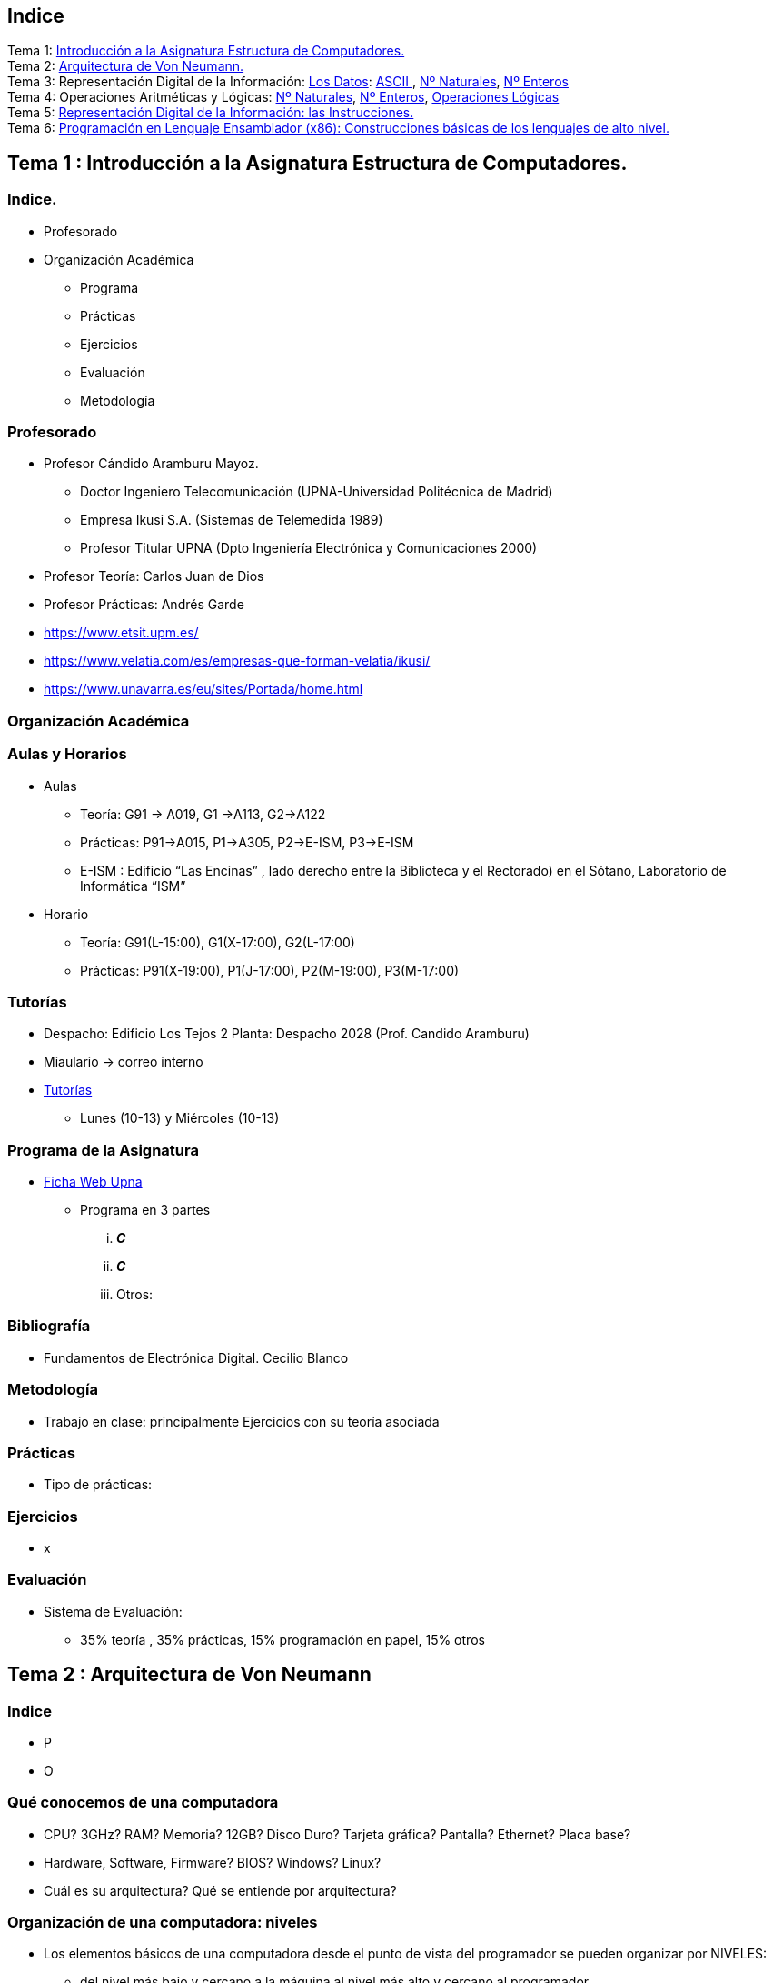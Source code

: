 =  Estructura de Computadores
// classic AsciiDoctor attributes
//:stem: latexmath
//  asciidoctor-revealjs -r asciidoctor-kroki   eecc_slides.adoc
:stem:
:background-color="#ff0000":
:icons: font
:imagesdir: images
:customcss: styles/myCustomCSS.css
// Despite the warning of the documentation, https://github.com/asciidoctor/asciidoctor-reveal.js, highlight.js syntax highlighting WORKS, BUT, you need to explicitly set the highlighter using the below attribute
// see http://discuss.asciidoctor.org/Highlighting-source-code-for-reveal-js-backend-td2750.html
:source-highlighter: highlight.js
:highlightjs-languages: vhdl, x86asm
:source-language: vhdl, x86asm
//:source-highlighter: rouge
//:source-highlighter: pygments
// revealjs attributes
// NO DEJAR LINEAS EN BLANCO ANTES DEL WHITE
:revealjs_theme: white
:revealjs_slideNumber: true
// Al actualizar el slide no cambia de transpa y no se va al inicio
:revealjs_hash: true   
:revealjs_history: true
:revealjs_center: true
:revealjs_width: "100%"
:revealjs_height: "100%"
:revealjs_margin: 0
//:revealjs_minScale: 1,
//:revealjs_maxScale: 1
// plugins copiados de tutoriales/asciidoctor-revealjs/../primer.js
:revealjs_plugins_configuration: revealjs-plugins-conf.js
:revealjs_plugins: revealjs-plugins.js
//:scrollable: no pirula
//:revealjs_history: true para go to file no pirula
//:doctype: book
//:lang: es
//:encode: ISO-8859-1
//:ascii-ids:
:show-link-uri:
:asciidoctor-fetch-kroki: 
:experimental:
:notitle:



:ruta-transpas: /home/candido/Dropbox/apuntes/apuntes_Estr_Computadores/upna/apuntes_repositorio/transpas_eecc

:ruta-apuntes: home/candido/Dropbox/apuntes

////
[data-visibility="hidden"]
== Transparencias en Formato PDF


* link:./PDF/eecc/eecc_slides.pdf[Transparencias PDF]
* Si hay algún error de forma en el documento PDF que dificulte su interpretación, por favor, enviar un mensaje para su correción. Gracias.
////

== Indice

[%hardbreaks]
Tema 1: <<Tema1_Intro, Introducción a la Asignatura Estructura de Computadores.>>
Tema 2: <<Tema2_VonNeum, Arquitectura de Von Neumann.>>
Tema 3: Representación Digital de la Información: <<Tema3_RepDatos, Los Datos>>: <<ascii,ASCII >>, <<num_nat, Nº Naturales>>, <<num_ent, Nº Enteros>>
Tema 4: Operaciones Aritméticas y Lógicas: <<op_nat, Nº Naturales>>, <<op_ent, Nº Enteros>>, <<op_log, Operaciones Lógicas>>   
Tema 5: <<Tema5_RepInstrucciones, Representación Digital de la Información: las Instrucciones.>>
Tema 6: <<Tema6_ProgAsm, Programación en Lenguaje Ensamblador (x86): Construcciones básicas de los lenguajes de alto nivel.>>

[#Tema1_Intro]
== Tema 1 : Introducción a la Asignatura Estructura de Computadores.


=== Indice.

* Profesorado
* Organización Académica
** Programa
** Prácticas
** Ejercicios
** Evaluación
** Metodología


// [%notitle]
=== Profesorado

* Profesor Cándido Aramburu Mayoz.
** Doctor Ingeniero Telecomunicación (UPNA-Universidad Politécnica de Madrid) 
** Empresa Ikusi S.A. (Sistemas de Telemedida 1989)
** Profesor Titular UPNA (Dpto Ingeniería Electrónica y Comunicaciones 2000)
* Profesor Teoría: Carlos Juan de Dios
* Profesor Prácticas: Andrés Garde 



[.notes]
--
* https://www.etsit.upm.es/
* https://www.velatia.com/es/empresas-que-forman-velatia/ikusi/
* https://www.unavarra.es/eu/sites/Portada/home.html
--

=== Organización Académica

=== Aulas y Horarios

* Aulas
** Teoría: G91 -> A019, G1 ->A113, G2->A122
** Prácticas: P91->A015, P1->A305, P2->E-ISM, P3->E-ISM
** E-ISM : Edificio “Las Encinas” , lado derecho entre la Biblioteca y el Rectorado) en el Sótano, Laboratorio de Informática “ISM”


* Horario
** Teoría: G91(L-15:00), G1(X-17:00), G2(L-17:00)
** Prácticas: P91(X-19:00), P1(J-17:00), P2(M-19:00), P3(M-17:00)


=== Tutorías

* Despacho: Edificio Los Tejos 2 Planta: Despacho 2028 (Prof. Candido Aramburu)
* Miaulario -> correo interno
* https://www.unavarra.es/pdi?uid=364&dato=tutorias[Tutorías]
** Lunes (10-13) y  Miércoles (10-13) 


=== Programa de la Asignatura

* https://www.unavarra.es/ficha-asignaturaDOA?languageId=100000&codPlan=240&codAsig=240306&anio=2023[Ficha Web Upna]
** Programa en 3 partes 
... *_C_*
... *_C_*
... Otros: 

=== Bibliografía
* Fundamentos de Electrónica Digital. Cecilio Blanco




=== Metodología

* Trabajo en clase: principalmente Ejercicios con su teoría asociada


=== Prácticas
* Tipo de prácticas:


=== Ejercicios

* x



=== Evaluación

* Sistema de Evaluación:
** 35% teoría , 35% prácticas, 15% programación en papel, 15% otros



[#Tema2_VonNeum]
[.columns]
== Tema 2 : Arquitectura de Von Neumann

=== Indice

[.column]
* P


[.column]
* O

=== Qué conocemos de una computadora

* CPU? 3GHz? RAM? Memoria? 12GB? Disco Duro? Tarjeta gráfica? Pantalla? Ethernet? Placa base?
* Hardware, Software, Firmware? BIOS? Windows? Linux?
* Cuál es su arquitectura? Qué se entiende por arquitectura?

=== Organización de una computadora: niveles

* Los elementos básicos de una computadora desde el punto de vista del programador se pueden organizar por NIVELES: 
** del nivel más bajo y cercano a la máquina al nivel más alto y cercano al programador.

image::eecc_tema2_niveles.svg[]


=== Organización de una computadora: llamadas

* Cada nivel llama a un nivel inferior

image::eecc_tema2_niveles_call.svg[]

=== Organización de un automóvil: concepto de Abstracción

* Un símil sería la relación entre un conductor y el coche. El coche físico (motor,ventilador,ejes,inyector,válvulas,caja de cambios,etc...) se *ABSTRAE* y para el conductor un coche son unos pedales, una palanca de cambios y un volante. La Arquitectura del coche también se podría describir por niveles, del nivel más bajo al nivel más alto, al más abstracto.

* El conductor conduce (programa) una máquina ABSTRACTA: acelera,frena,cambia y gira. No tiene por qué saber que la máquina real, la física, lleva aceite, ni siquiera tiene que saber que son necesarias unas ruedas.

* Gracias a la abstracción las máquinas se acercan en su uso a los humanos.

* Es necesario saber el QUE hace una máquina y no el COMO lo hace.

[.columns, state=txikiago]
=== Organización de una computadora: ISA



[.column]
--
* El Hardware de la computadora tiene como función interpretar y ejecutar un conjunto de instrucciones con el objeto de procesar datos para obtener algún tipo de resultado.
** lenguaje de la máquina : lenguaje binario
** las instrucciones y los datos de la máquina están en lenguaje binario: 0,1
** instrucciones máquina: P.ej sumar dos datos (números enteros) -> 
*** instrucción suma de 2 más 5 en código máquina: 0101010001000010101010101
*** misma instrucción máquina pero en lenguaje ensamblador (texto): add 2,5 
*** La CPU mediante sus circuitos electrónicos digitales realiza la suma binaria de los dos datos binarios

--

[.column]
--
* *I.S.A* : Instruction Set Architecture
** Arquitectura del Conjunto de Instrucciones máquina de una computadora 
** Conjunto: sumar, restar, mover un dato, saltar a una instrucción de memoria 
** Arquitectura: 
*** instrucciones: qué operaciones? ¿cuál es el tamaño de una instrucción?¿cuantos operandos tiene?¿cuál es su código binario? ¿cómo se hace referencia a un operando?
*** datos: tipo de datos: enteros?reales? su tamaño? su codificación?
--

=== Organización de una computadora: ISA

* El Hardware de la computadora tiene como nivel superior las instrucciones máquina que es capaz de ejecutar y los datos máquina que es capaz de ejecutar

image::eecc_tema2_isa.svg[align:left]

image::eecc_tema2_niveles_isa.svg[]

[.columns,state=txikiago]
=== Organización de una computadora: ISA


* Un programador de bajo nivel , pej los creadores de sistemas operativos, de compiladores, etc..., necesitan conocer la ISA de la máquina. 
* La programación de un sistema operativo como Windows  y Linux, en los lenguajes C y el lenguaje ensamblador, requiere conocer la arquitectura ISA.
* Los manuales ISA de un microprocesador tienen toda la información que necesita el programador, por lo tanto el programador de bajo nivel no necesita conocer todo el hardware interno de la CPU, de la memoria y de los controladores de entrada salida, sino únicamente la información disponible en el manual ISA.
* Para el programador la máquina es la ISA, el programador ve una máquina ABSTRACTA, ve la FUNCION de la máquina, QUÉ hace la máquina...y no COMO lo hace.
* En el laboratorio programaremos en lenguaje del nivel más bajo, es decir, en el lenguaje de la máquina pero no en binario sino en modo texto mediante el lenguaje ensamblador. Las operaciones de las instrucciones de la máquina en lenguaje ensamblador se expresan mediante mnemónicos como ADD, SUB, LOAD, MOV ... que son reducciones de palabras inglesas.  
* Buscar en google los manuales isa de intel x86 de 64 bits que son ejecutados por los microprocesadores de intel: core i3, core i5, core i7, etc...

=== Una máquina abstracta y muchas reales: compatibilidad

* De la misma forma que cuan do aprendemos a conducir (pedales+cambio+volante) nos sirve para cualquier coche, la *arquitectura del conjunto de instrucciones* es la misma para múltiples procesadores.
* La ISA amd64 ó x86-64 es la misma para todos los procesadores de Intel (core,xeon,etc...) o de AMD (Ryzen, etc). De esta forma un programa binario que se ejecute en un core-i7 también lo puede hacer en un Ryzen 9.


=== Programa en lenguaje texto: suma de los 5 primeros números enteros 

* Algoritmo latexmath:[$\sum_{i=1}^{5}i$]
* Lenguaje de texto Python 

+
[source,phyton]
----
sum(range(5,0,-1))
----




[.columns, state=txikiago]
=== Programa en lenguaje texto: suma de los 5 primeros números enteros 

[.column]
Lenguaje C

[source,C]
----
/*
 Programa: sum1toN.c
 Descripción: 
   1+2+3+4+...+N
*/
#include <stdlib.h>
int main ()
{
  short N=5,y;
  while(N>=0)
    y+=N--;
  exit(y);
}
----

[.column]
Lenguaje Java +

[source,java]
----
/* Programa Fuente: sum1toN.java
 compilación: javac sum1toN.java -> sum1toN.class 
 ejecución   -> java -cp . sum1toN 
*/ 
public class sum1toN {
// método main encapsulado en la clase class
  public static void main(String[] args) { 
    System.out.println("Suma de Números enteros"); 
      int x=5, suma=0;
    while (x >= 0 ) {
      System.out.print( x );
      System.out.print(",");
      suma=suma+x;
      x--;
      }
    System.out.print("\n");
    System.out.print("suma="+suma);
    System.out.print("\n");
  }
}
---- 

[state=txikiago]
=== Módulo binario: en código binario

[source,shell]
----
gcc -o sum1toN sum1toN.c    
    -> genera el módulo ejecutable sum1toN para la arquitectura x86-64 +
ls -l sum1toN -> 16696 bytes 
file sum1toN 
   sum1toN: ELF 64-bit LSB shared object, x86-64, version 1 (SYSV), 
   dynamically linked, interpreter /lib64/ld-linux-x86-64.so.2,
   BuildID[sha1]=8df3de7b9ba05ceb7861b39d703c8ef11161284a, for GNU/Linux 3.2.0,
   not   stripped
----

----
gcc -m32 sum1toM sum1toN.c  
  -> genera el módulo ejecutable sum1toN para la arquitectura x86-32
hexdump sum1toN
  0000000 457f 464c 0102 0001 0000 0000 0000 0000
  0000010 0003 003e 0001 0000 1060 0000 0000 0000
  0000020 0040 0000 0000 0000 3978 0000 0000 0000
  0000030 0000 0000 0040 0038
----
programa ejecutable en código *hexadecimal*, más compacto que el binario +
1ª columna: direcciones, apuntan o hacen referencia a un byte +
2ª columna: +
---  4 dígitos hexadecimales del contenido. Si cada dígito hexadecimal equivale a 4 bits, dos dígitos hex. equivalen a 1 byte. +
---  457f: 2 bytes de código ejecutable +
---  No podemos interpretar el código binario, pero el procesador x86-64 sí.

[.columns, state=txikiago]
=== Interpretación del código binario (del programa sum1toN)

[.column]
* Desensamblador: convierte el código binario en código texto ENSAMBLADOR
* +objdump -d sum1toN+
+

----
Disassembly of section .text:

0000000000001060 <_start>:
    1060:	f3 0f 1e fa          	endbr64 
    1064:	31 ed                	xor    %ebp,%ebp
    1066:	49 89 d1             	mov    %rdx,%r9
    1069:	5e                   	pop    %rsi
    106a:	48 89 e2             	mov    %rsp,%rdx
    106d:	48 83 e4 f0          	and    $0xfffffffffffffff0,%rsp
    1071:	50                   	push   %rax
    1072:	54                   	push   %rsp
    1073:	4c 8d 05 86 01 00 00 	lea    0x186(%rip),%r8        
    107a:	48 8d 0d 0f 01 00 00 	lea    0x10f(%rip),%rcx        
    1081:	48 8d 3d c1 00 00 00 	lea    0xc1(%rip),%rdi         
    1088:	ff 15 52 2f 00 00    	callq  *0x2f52(%rip)        
    108e:	f4                   	hlt    
    108f:	90                   	nop

    .....       ....................    .........................

0000000000001149 <main>:
    1149:	f3 0f 1e fa          	endbr64 
    114d:	55                   	push   %rbp
    114e:	48 89 e5             	mov    %rsp,%rbp
    1151:	48 83 ec 10          	sub    $0x10,%rsp
    1155:	66 c7 45 fc 05 00    	movw   $0x5,-0x4(%rbp)
    115b:	eb 19                	jmp    1176 <main+0x2d>
    115d:	0f b7 45 fc          	movzwl -0x4(%rbp),%eax
    1161:	89 c2                	mov    %eax,%edx
    1163:	83 ea 01             	sub    $0x1,%edx
    1166:	66 89 55 fc          	mov    %dx,-0x4(%rbp)
    116a:	89 c2                	mov    %eax,%edx
    116c:	0f b7 45 fe          	movzwl -0x2(%rbp),%eax
    1170:	01 d0                	add    %edx,%eax
    1172:	66 89 45 fe          	mov    %ax,-0x2(%rbp)
    1176:	66 83 7d fc 00       	cmpw   $0x0,-0x4(%rbp)
    117b:	79 e0                	jns    115d <main+0x14>
    117d:	0f bf 45 fe          	movswl -0x2(%rbp),%eax
    1181:	89 c7                	mov    %eax,%edi
    1183:	e8 c8 fe ff ff       	callq  1050 <exit@plt>
    1188:	0f 1f 84 00 00 00 00 	nopl   0x0(%rax,%rax,1)
    118f:	00 


----

[.column]

1ª columna: dirección de referencia a la instrucción +
 +
2ª columna:  código máquina en hexadecimal +
 +
3ª columna:  código de operación de la instrucción en *lenguaje ensamblador* +
 +
4ª columna:  operandos de la instrucción en *lenguaje ensamblador*.

=== Lenguaje Ensamblador

* Es el lenguaje máquina traducido del binario a TEXTO para poder programar módulos fuente los programadores
* El formato de la instrucción ensamblador se compone principalmente de 2 campos:
** campo del código de operación mediante MNEMONICOS como push(insertar),mov(mover),add(sumar),jmp(saltar),jne(saltar si not equal), etv
** campo de los operandos de la operación: son referencias a memoria donde está el operando ó se pone el propio operando


[.columns]
=== Institute Advanced Machine (IAS)

[.column]
* https://es.wikipedia.org/wiki/M%C3%A1quina_de_von_Neumann[John von Neumann]
** Matemático húngaro 1903
** Proyecto Manhattan -> Bomba atómica
** Concepto de Arquitectura von Neumann de un Computador 

[.column]
* https://es.wikipedia.org/wiki/Arquitectura_de_Von_Neumann[Arquitectura de von Neumann]
** https://es.wikipedia.org/wiki/ENIAC[máquina ENIAC]: programa cableado
** https://es.wikipedia.org/wiki/EDVAC[máquina EDVAC]: programa almacenado -> *unidad de memoria
*** arquitectura von neumann: unidad de procesamiento + unidad de memoria + unidad de entrada salida
*** https://www.youtube.com/watch?v=jhlSEIbxO0E[youtube EDVAC]



[state=taula]
=== Repertorio de la máquina IAS: tabla

.Instruction Set I
[width="100%",cols="1,2,^1,6,2",options="header"]
|============================================================================
|Instruction name| Instruction name 	|Op Code 	|Description				| Register Transfer Language (RTL)
|S(x)->Ac+ 	|LOAD M(X)	|1 	|copy the number in Selectron location x into AC	| AC <- M[x]
|S(x)->Ac- 	|LOAD -M(X)	|2 	|same as #1 but copy the negative of the number		| AC <- ~M[x]+1
|S(x)->AcM 	|LOAD \|M(X)\| 	|3 	|same as #1 but copy the absolute value			| AC <- \|M[x]\|
|S(x)->Ac-M 	|LOAD -\|M(X)\| |4 	|same as #1 but subtract the absolute value		| AC <- AC-\|M[x]\|
|S(x)->Ah+ 	|ADD M(X)	|5 	|add the number in Selectron location x into AC		|
|S(x)->Ah- 	|SUB M(X)	|6 	|subtract the number in Selectron location x from AC	|
|S(X)->AhM 	|ADD \|M(X)\| 	|7 	|same as #5, but add the absolute value			|
|S(X)->Ah-M 	|SUB \|M(X)\| 	|8 	|same as #7, but subtract the absolute value		|
|============================================================================


[state=taula]
=== Repertorio de la máquina IAS: tabla

.Instruction Set II
[width="100%",cols="1,2,^1,6,2",options="header"]
|============================================================================
|Instruction name| Instruction name 	|Op Code 	|Description				| Register Transfer Language (RTL)
|S(x)->R 	|LOAD MQ,M(X)	|9 	|copy the number in Selectron location x into AR	|
|R->A 	        |LOAD MQ	|A 	|copy the number in AR to AC				|
|S(x)*R->A 	|MUL M(X)	|B 	|Multiply the number in Selectron location x by the number in AR. Place the left half of the result in AC and the right half in AR.|
|A/S(x)->R 	|DIV M(X) 	|C 	|Divide the number in AC by the number in Selectron location x. Place the quotient in AR and the remainder in AC.|
|Cu->S(x) 	|JUMP M(X,0:19)	|D 	|Continue execution at the left-hand instruction of the pair at Selectron location x	|
|Cu`->S(x) 	|JUMP M(X,20:39)|E 	|Continue execution at the right-hand instruction of the pair at Selectron location x	|
|Cc->S(x) 	|JUMP+ M(X,0:19)|F 	|If the number in AC is >= 0, continue as in #D. Otherwise, continue normally. 		|
|Cc`->S(x) 	|JUMP+ M(X,20:39)|10 	|If the number in AC is >= 0, continue as in #E. Otherwise, continue normally. 		|
|============================================================================

[state=taula]
=== Repertorio de la máquina IAS: tabla

.Instruction Set III
[width="100%",cols="1,2,^1,6,2",options="header"]
|============================================================================
|Instruction name| Instruction name 	|Op Code 	|Description				| Register Transfer Language (RTL)
|At->S(x) 	|STOR M(X) 	|11 	|Copy the number in AC to Selectron location x						|
|Ap->S(x) 	| 	|12 	|Replace the right-hand 12 bits of the left-hand instruction at Selectron location x by the right-hand 12 bits of the AC|
|Ap`->S(x) 	| 	|13 	|Same as #12 but modifies the right-hand instruction			|
|L 	        |LSH	|14 	|Shift the number in AC to the left 1 bit (new bit on the right is 0)	|
|R 	        |RSH	|15 	|Shift the number in AC to the right 1 bit (leftmost bit is copied)	|
|halt 	        | 	|0 	|Halt the program (see paragraph 6.8.5 of the IAS r)|
|============================================================================

=== Repertorio de la máquina IAS: explicación


* En la versión original no había código ensamblador, se programaba directamente en lenguaje máquina.
** La 1ª columna: MNEMÓNICOS del lenguaje ensamblador del simulador académico IASSIM
** En la 2ª columna, los *MNEMONICOS* (LOAD,ADD,SUB,etc) de las operaciones de las instrucciones se corresponden con los diseñados por el libro de texto de William Stalling. 
** La 3ª columna describe la instrucción mediante el lenguaje de texto convencional
** La última columna describe la instrucción mediante un lenguaje de transferencia entre registros RTL

[.columns,state=txikiago]
=== IAS de la máquina ISA
[.column]
--
image::eecc_tema2_instr_formato.svg[]

image::eecc_tema2_data_format.svg[]

* Formato de datos
** longitud de 40 bits
** números enteros con signo: código complemento a 2
--


[.column]
--
* Instrucciones: Sólo tiene 16 instrucciones por lo que el procesador es muy sencillo.
* Formato de las instrucciones
** Tamaño fijo de 20 bit
** la instrucción esta organizada en 2 campos: el campo de operaciones y el campo de operando
** campo de operación: longitud de 8 bits -> operaciones del tipo sumar,mover,saltar
** campo de operando: longitud de 12 bits
-- 

[state=txikiago]
=== Memoria de la máquina IAS

--
image::eecc_tema2_memoria.svg[]

La memoria almacena el programa que ha de ejecutar la CPU +
El programa se encuentra codificado en lenguaje binario +
El programa es una secuencia de instrucciones y datos +
Los puertos de la memoria son MAR y MBR +
La dirección de memoria en código binario es la entrada del circuito decodificador que activa una de sus salidas
--

=== ALU de la máquina IAS

image::eecc_tema2_ALU.svg[]

[state=txikiago]
=== Unidad de Control de la máquina IAS

--
image::eecc_tema2_control-unit.svg[]

La unidad de control es el circuito digital microelectrónico que lleva a efecto el ciclo de instrucción de cada instrucción
ciclo de instrucción: cada instrucción pasa por 3 fases +
- captura de la instrucción por la unidad de control +
- intepretación de la instrucción por la unidad de control +
- ejecución de la instrucción por la unidad de control +
circuito secuenciador: electrónica para la secuencia de fases del ciclo de instrucción +
IR: almacena la instrucción a interpretar +
PC: apunta a la siguiente instrucción que tiene que comenzar su ciclo de instrucción
--

[state=txikiago]
=== Unidad de Control de la máquina IAS

--
image::eecc_tema2_mem-uc-alu-bus.svg[]


bus de datos: 40 hilos +
bus de direcciones: 12 hilos + 
bus de control (memoria): micro-órdenes de lectura y escritura +
bus de control (ALU): micro-órdenes de operaciones de suma,resta,and,or,etc..
--

[.columns]
=== Ciclo de instrucción

[.column]

image::eecc_tema2_ciclo-instruccion.svg[]

[.column]
* Ejecución de un programa en la máquina IAS de von Neumann
** Las instrucciones se ejecutan una detrás de otra, secuencialmente
** Todas las instrucciones pasan por las distintas fases del ciclo de instrucción. 


=== Ciclo de instrucción: Animación

* Programa en lenguaje máquina
* 3 instrucciones
* Ruta de datos: transferencia de instrucciones y de datos a través de los registros y los buses
* Buses externos al procesador: buses de conexión entre el chip procesador y la tarjeta de  memoria -> buses de direcciones, datos y lectura/escritura
* Buses internos al procesador: microbuses entre registros, ALU y unidad de control
* Se va a visualizar la transferencia de información entre registros a través de la ruta de datos de la computadora
* https://www.youtube.com/watch?v=04UGopESS6A[Animación del ciclo instrucción]




[#Tema3_RepDatos]
== Tema 3 : Representación Digital de la Información: los DATOS

[.columns,state=txikiago]
=== Indice

[.column]
* Información: números, caracteres, imagen, sonido, etc ..
* Prefijos
* Digitalización de las señales
* Números
** Sistemas posicionales: base 10 (decimales), base 2 (binaria), base 16 (hexadecimal)
** Naturales: bases 10,2,8,16 . Conversión entre bases
** Enteros: Signo Magnitud,  Complemento a la base
** Operaciones aritméticas: Suma,Resta
** Operaciones lógicas: not,and,or,xor,desplazamiento de bits.

[.column]
* Caracteres
** Alfanuméricos y Signos de Puntuación
** ASCII standard y extendido

 

[state=taula]
=== Representación Científica y Prefijos de las Unidades


.Prefijos
[cols="<3,8*^1"]
|====
|Prefijos|Tera|Giga|Mega|Kilo|mili|micro|nano|pico
| Base 10 -> magnitudes:m,gr,Hz, ..| 10^12^| 10^9^| 10^6^| 10^3^| 10^-3^| 10^-6^| 10^-9^| 10^-12^
| Base 2 -> magnitudes: Byte | 2^12^| 2^9^| 2^6^| 2^3^| 2^-3^| 2^-6^| 2^-9^| 2^-12^
|====

[.text-left]
* Ejemplo: representar la magnitud=1000000000Hz debidamente
** Notación científica -> 10^9^Hz
** Debidamente: Notación científica con prefijos f=1GHz -> T=1/f=10^-9^seg= 1ns

=== Señales: Conversión Analógica Digital

=== Analogica vs Digital

* Señal Continua
** Amplitud: stem:[oo] valores posibles en el rango
** Tiempo: stem:[oo] valores posibles en el rango   
* Señal Discreta ó Digital
** Amplitud: finitos valores posibles en el rango
** Tiempo: finitos valores posibles en el rango 

=== Señales : Muestreo y Cuantificación

image:muestreo_cuantificacion.jpg[Mountain,900,400]



=== Codificación

image:ADC_codigo.webp[Mountain,600,500,float="left"]

[.text-left]
Calcular para las resoluciones de 3 bit y 16 bits cual es el mínimo incremento de señal codificable o error de cuantificación: con 3 bits el número de niveles es 2^3^=8niveles y el mínimo relativo es 2^-3^=1/8; con 16 bits el número de niveles es 2^16^ y el mínimo relativo es 2^-16^= 1/65536. 

[.text-left]
Representación de los números en código binario : <<Tema2_RepInf>>



=== Señales Binarias : Abstractas

image:clock-signals.png[Mountain,400,300,float="left"]

[.text-left%hardbreaks]
Eje ordenada: valores abstractos (0/1, High/Low, ON/OFF, etc ...).
Cronograma: Representación temporal de las señales digitales binarias.
Esa representación típica de los libros de texto, pizarra de clase, etc ... es ideal ya que físicamente siempre habrá distorsión.


=== Señales Binarias : Físicas

image:Digital-signal-noise.svg.png[Mountain,400,300,float="left"]

[.text-left%hardbreaks]
Eje ordenada: magnitudes físicas (mV ó mA).
La señal física está distorsionada por causas como pej: línea larga de transmisión (efectos capacitivos e inductivos).
Un ejemplo típico de distorsión son los tiempos de subida y bajada, que no son nulos sino del orden de unos nanosegundos.
La distancia considerable entre los dos niveles (binario) a la entrada del receptor hace fácil la discriminación entre el '0' y el '1'.

=== Digitalización de las Señales

=== Ventajas
* Calidad: Fácil de recuperar a pesar de la distorsión
* Almacenamiento: Fiabilidad, Diversidad Formatos
* Compatibilidad: Diversidad de Equipos (PC, móvil, coche, etc
* Procesamiento: Sencillo, Flexible
* Coste: Barato (componentes)

=== Abstracción

* Niveles: el 0 y el 1
* Lógica binaria 
** Matemáticas: Algebra de Boole


[#ascii]
== Tema 3 :Representación de los Caracteres

=== Representación de los Caracteres

* Tipos de Caracteres:
** Alfanuméricos: a,b,...z.0,1,...9,A,B...Z
** Signos de Puntuación: !"$%&/()=
** de Control: Salto de Línea (\n), Find de Fichero (EOF), Fin de String (\00, ...)
* Formatos
** ASCII: standard y extendido
** Unicode: UTF-8

[.columns]
=== ASCII Standard

[.column.zutabe]
----
          2 3 4 5 6 7       30 40 50 60 70 80 90 100 110 120
        -------------      ---------------------------------
       0:   0 @ P ` p     0:    (  2  <  F  P  Z  d   n   x
       1: ! 1 A Q a q     1:    )  3  =  G  Q  [  e   o   y
       2: " 2 B R b r     2:    *  4  >  H  R  \  f   p   z
       3: # 3 C S c s     3: !  +  5  ?  I  S  ]  g   q   {
       4: $ 4 D T d t     4: "  ,  6  @  J  T  ^  h   r   |
       5: % 5 E U e u     5: #  -  7  A  K  U  _  i   s   }
       6: & 6 F V f v     6: $  .  8  B  L  V  `  j   t   ~
       7: ' 7 G W g w     7: %  /  9  C  M  W  a  k   u  DEL
       8: ( 8 H X h x     8: &  0  :  D  N  X  b  l   v
       9: ) 9 I Y i y     9: '  1  ;  E  O  Y  c  m   w
       A: * : J Z j z
       B: + ; K [ k {
       C: , < L \ l |
       D: - = M ] m }
       E: . > N ^ n ~
       F: / ? O _ o DEL

----

[.column.zutabe_gehi]
[%hardbreaks]
American Standard Code for Information Interchange
Alfabeto anglosajón
7 bits -> 2^7^=128 caracteres : 0x00 hasta 0x1F son 32 caracteres de control y el resto alfanuméricos
En hexadecimal rango [0x00-0x7F]
En decimal rango [0-127]
*Upna* : 0x55706E61
*año 2023*: 0x61--6F2032303233

=== ASCII Extendido

* Para poder representar caracteres de otras culturas Europeas es necesrio expandir el standard con 1 bit más
* ASCII 8 bits -> 2^8^ = 256 caracteres
* https://www.programiz.com/python-programming/online-compiler/[Python Intepreter Shell]
+

[source,python]
---------
ord('A')
hex(ord('A'))
hex(ord('\n'))
chr(65)
chr(0x41)
[hex(ord(c)) for c in "Hola"]
[chr(c) for c in [0x48, 0x6f, 0x6c, 0x61, 0x20, 0x4d, 0x75, 0x6e, 0x64, 0x6f]]
[hex(ord(c)) for c in "ñ"]
[hex(ord(c)) for c in "\n \t"]
---------
** La ñ tiene el código ASCII 0xF1


[#num_nat]
== Tema 3: Representación de los Números NATURALES

[state="taula"]
=== Representación de los Números Decimales

[.text-left]
* Decimal
** 10 dígitos : 0,1,2,3,4,5,6,7,8,9
** Pesos con base 10 : 10^n^ donde n es la posición del dígito dentro del número
* Ejemplo: número 5421


.Número 5451
[width=60%,cols="<3s,4*^1"]
|===
|Representación: 4+| los símbolos 5421
|Posiciones: | 3 | 2 | 1 | 0
| Pesos:
a|10^3^ -> 1000|10^2^ -> 100|10^1^->10|10^0^->1
| Dígitos:
a|5|4|5|1
| Valores : ponderación
a|5*1000=cinco mil|4*100=cuatrocientos|5*10=cincuenta|1*1=uno
| Valor: 4+| 5*1000+4*100+5*10+1= cinco mil cuatrocientos cincuenta y uno
|===

[state="taula"]
=== Representación de los Valores Naturales en Código Binario

* ¿Número?¿Valor?¿Código?¿Representación?
** 2 dígitos : 0,1
** Pesos con base 2 : 2^n^ donde n es la posición del dígito dentro del número: ....-1024-512-256-128-64-32-16-8-4-2-1...
* Ejemplo: número 0b1011

.Número 0b1011
[width=60%,cols="<3s,4*^1"]
|===
|Representación: 4+| los símbolos 1011
|Posiciones: | 3 | 2 | 1 | 0
| Pesos:
a|2^3^ -> 8|2^2^ -> 4|2^1^->2|2^0^->1
| Dígitos:
a|1|0|1|1
| Valores : ponderación
a|1*8=ocho|0*4=cero|1*2=dos|1*1=uno
| Valor: 4+| ocho+cero+dos+uno= once
|===




=== Representación de los Valores Naturales en Código Binario

* ¿Cómo se representa en binario el valor 123.125? b1111011.001
* ¿Cómo se calcula el valor del número binario b1111011.001?
* Parte Entera: divisiones sucesivas por la base 2
* Parte Fracción: multiplicaciones sucesivas por la base 2

=== Representación de los Valores Naturales en Código Octal

* Dígitos: 0,1,2,3,4,5,6,7
* Posiciones y Pesos
* ¿Cómo se representa en octal el valor 123.125? 0o173.1
* ¿Cómo se calcula el valor del número octal 0o173.1?
* Parte Entera: divisiones sucesivas por la base 8
* Parte Fracción: multiplicaciones sucesivas por la base 8

=== Representación de los Valores Naturales en Hexadecimal

* Dígitos: 0,1,2,3,4,5,6,7,8,9,A,B,C,D,E,F ___ el valor de A es 10, B->11, C->12, D->13, E-14, F->15
* Posiciones y Pesos
* ¿Cómo se representa en hexadecimal el valor 123.125? 0x7B.2
* ¿Cómo se calcula el valor del número octal 0x7B.2?
* Parte Entera: divisiones sucesivas por la base 16
* Parte Fracción: multiplicaciones sucesivas por la base 16

=== Calculadora de Python

https://www.programiz.com/python-programming/online-compiler/[Python Intepreter Shell]


[source,python]
----
bin(123)
oct(123)
hex(123)
int(0b1111011)
int(0o173)
int(0x7B)
----


[.columns]
=== Conversiones entre el sistema binario y sistemas con base potencia de 2

[.column]
* Conversión Binaria-Hexadecimal
** base 16=2^4^
** grupos de 4 bits empezando por la dcha
** b1111011 ->  111 - 1011  -> 0x7B 
* Conversión Hexadecimal-Binaria
** grupos de 4 bits

[.column]
* Conversión Binaria-Octal
** base 8=2^3^
** grupos de 3 bits empezando por la dcha
** b1111011 -> 1 - 111 - 011  -> 0o173
* Conversión Octal-Binaria
** grupos de 3 bits

[#op_nat]
== Tema 4 : Operaciones Aritméticas con los Números NATURALES

=== Suma binaria

* Suma 10011011+00011011 = 10110110
+  

....
  Llevadas -->          1 1   1 1 
  	                         
                    1 0 0 1 1 0 1 1  <--sumando
                  + 0 0 0 1 1 0 1 1  <--sumando
  	                         
  Valor suma        1 0 1 3 2 1 3 2  <- ¿cómo se representan los valores de cada posición?      
                  *****************
  Resultado -->     1 0 1 1 0 1 1 0  <--suma
....

* LLEVADA
** Valor suma: el valor 3 de la posición 1 -> 3*2¹=6 -> 110
*** el dígito 1 de la posición 1 es el resultado
*** el dígito 1 de la posición 2 es la LLEVADA
** Conclusión:Cuando la suma en una posición específica tiene un valor es mayor o igual a la base hay que restar *n* veces la base y el valor *n* será la llevada a sumar en la posición siguiente.

=== Resta binaria

* Resta 10110110 - 10011011 = 00011011
+

----
Sumar crédito al minuendo            2  2     2  2

                            1  0  1  1  0  1  1  0  <--minuendo
      	                  - 1  0  0  1  1  0  1  1  <--sustraendo
 
               
Sumar llevada al sustraendo       1  1     1  1 
                          *************************
Resta                       0  0  0  1  1  0  1  1
----

* Cuando en una posición específica el minuendo es menor que el sustraendo se suma la base al minuendo antes de realizar la resta y se suma la llevada al sustraendo de la posición siguiente.
 
=== Aritmética Modular: la rueda


image::rueda_unsigned.png[Rueda,500,500,float="left"]

[.text-left%hardbreaks]
Representación binaria de números con 3 digitos.
2^3^ : 8 combinaciones posibles,-> MODULO 8
Ejemplo: cuentakilómetros del coche.
Ejemplo: registro de 3 celdas -> limitado a 8 combinaciones posibles.
¿Cual es la siguiente combinación a 111?, 111+1 = ¿ ?.
Calcular la representación del valor 33 en módulo 8 -> Resto(33/8)=1 -> en binario 001
33 pasos en la rueda equivale al número 001 -> aritmética modular en módulo 8


=== Operaciones aritméticas: Hexadecimal


* Base hexadecimal
** 0xD1B+0xAFF = 0x181A
** 0xE53-0xBAA = 0x2A9

[#num_ent]
== Tema 3 :Representación de los Números ENTEROS

=== Representación de Números con Valores Enteros

* Signo-Magnitud
* Complemento a la base

[state=txikiago]
=== Representación en Signo-Magnitud

* Signo -> un bit (Binary digIT)
* Base 2 : 
** valores positivos: el signo el *bit 0* en la posición MSB (More Significant Bit) y resto de bits representa el mód
** valores negativos: el signo el *bit 1* (base-1) en la posición MSB (More Significant Bit) y resto de bits representa el módulo
** Ejemplo +123 -> 0b01111011 y -123 -> 0b11111011
** Dibujar la tabla y la rueda con todos los valores con sus representaciones.
** ¿Cuantas representaciones son posibles?¿Es simétrico el rango de valores representado?¿Cuantas representaciones tiene el cero?
** ¿Cuál es la relación entre los números positivos y negativos?
** Extender el número de bits del número sin cambiar su valor

=== Extensión del signo en Signo-Magnitud

* Números positivos
** ¿Cuánto vale un cero a la izda?
** Extender el valor  '+123' a 12 bits -> 000001111011
* Números negativos
** ¿Cuánto vale .... a la izda?
** Extender el valor -123 a 12 bits -> Convertimos el valor positivo en negativo
*** 100001111011


[state=txikiago]
=== Representación en complemento a la base 2 : C2

* Signo -> un dígito
* Base 2: Complemento a 2 -> *C2*
* Valores positivos: Definición: igual que los valores positivos en código Signo-Magnitud
* Valores negativos: Definición: Hay que restar el código del valor en positivo del  minuendo 0000000 (base)
** Ejemplo '+123' -> 0b01111011 y -123 -> *00000000-01111011* = 0b100000101
** *Alternativa 1* a la definición: El código del valor negativo se puede calcular invirtiendo los bits del código del valor positivo y después sumarle 1
*** Equivale a calcular el C1 y sumarle 1
** *Alternativa 2* a la definición: El código del valor negativo se puede calcular a partir del código del valor positivo
*** empezando por la dcha repetir los bits hasta el primer uno e invertir el resto de bits

=== Representación en complemento a la base 2 : C2

* ¿Cuál es la relación entre los números positivos y negativos?
** El C2 de un número positivo es el código C2 de su valor en negativo
** El C2 de un número negativo es el código C2 de su valor en positivo
** Dibujar la tabla y la rueda con todos los valores con sus representaciones.
** ¿Cuantas representaciones son posibles?¿Es simétrico el rango de valores representado?¿Cuantas representaciones tiene el cero?
** Extender el número de bits del número sin cambiar su valor -> Extensión del bit de SIGNO 

[state=txiki]
=== Extensión del signo en C2

.Razonamiento de la extensión de signo de un número negativo: números de 3 bits
[width=60%,<1,2*<2]
|===
|Valor| C2 sin extensión | C2 con extensión
|  +33 |  0100001    | 00100001
.4+|  -33  l| 
 0000000  
-0100001 
--------  
 1011111 l|

 00000000 
-00100001 
---------
 11011111  
|===

* Aplicamos la definición para los dos ejemplos, el segundo caso es una extensión del primero ya que hemos añadido un digito más al minuendo y al sustraendo:
** Se observa que en el C2 con extensión, al hacer la resta y extender con un 0 más el minuendo y el substraendo, provoca la extensión con un bit más en la resta de valor 1 en el digito más significante. Según añado ceros al minuendo y sustraendo, aparecen unos en la resta sin alterar su valor.


=== Asimetría del rango en C2: -4 con 3 bits

* Con números de 3 bits el formato S-M es simétrico con valores en el rango (+3,-3), en cambio el formato C2 tiene el rango (+3,-4)
* En C2 el valor +4 se representa como 0b0100 y necesita por lo tanto 4 bits, no se puede representar con 3 bits, y el valor -4 se reprenta con el C2(0100), es decir, 1100 también con 4 bits. El 1100 se puede comprimir ya que tiene el signo extendido con la repetición de 1 de bit más significativo, por lo que la representación 100 es la representación del -4

=== Complemento a 2 : Ejemplos

* 0b101010101 está en C2 -> ¿Cual es su valor?
** como es negativo no es un sistema posicional
** tenemos que calcular el valor negativo a través del valor positivo
** La representación del valor positivo es el C2 del valor negativo
*** C2(0b101010101) = 0b010101011 cuyo valor es 2^7^+2^5^+2^3^+2^1^+2^0^=128+32+8+2+1=+171
*** El valor de 0b101010101 es -171

* Si la representación de -123 es 0b100000101 ¿cual es la de '+123' ?
** C2(0b100000101)=0b011111011 representa el valor '+123'


=== Número en complemento a 2 y base hexadecimal

CAUTION: Un número
 binario se puede representar en hexadecimal y hacer la interpretación en complento a 2. Hay que tener cuidado con las extensiones del signo

* Calcular el valor del número 0xAAA si dicho número tiene formato en complemento a 2
** si lo convertimos a binario el número empieza por 1, luego es negativo
** para saber su valor calculo su complementario C2 y tendré la representación del positivo
*** 0x000-0xAAA =0x556 -> 5*16^2^+5*16^1^+5*16^0^ = 5*256+5*16+5 = 1280+80+5 = '+213' -> 0xAAA tiene de valor -213

=== Número en complemento a 2 y base hexadecimal

* Realizar la suma de los números en formato complemento a 2: 0x80+0x80
** sumar sin extender el signo de los operandos ¿Hay overflow?
+

CAUTION: Extender el número 0x80. ¿ Por qué hay que tener cuidado ?
+

* sumar extendiendo un dígito el signo de los operandos 0x80


[state=taula_ta]
=== Extensión del signo en C2: problema de la BASE



.Extensión del Signo del Nº 0x80 en C2 en binario, hexadecimal y octal

[width=80%,cols="^1,2*<3"]
|===
|  NºBits | Binario | Hexadecimal 
|  8 |     10000000 |           1000_0000 ->   0x80 
|  9 |    110000000 |      1111_1000_0000 ->  0xF80 
| 10 |   1110000000 |      1111_1000_0000 ->  0xF80
| 11 |  11110000000 |      1111_1000_0000 ->  0xF80 
| 12 | 111110000000 |      1111_1000_0000 ->  0xF80 
| 13 |1111110000000 | 1111_1111_1000_0000 -> 0xFF80 
|===




[#op_ent]
== Tema 4 :Operaciones Aritméticas con los números ENTEROS


=== Operaciones Aritméticas: Suma y Resta


[.columns, state=txiki]
=== Operaciones aritméticas en C2

[.column]
* Suma
** Se realiza de la misma manera como se ha visto para números naturales. 
** Si hay llevada en el MSBit, NO se tiene en cuenta, se elimina.
** A=0b11011011. Suma A+A
+

....
Llevadas -> 1 1   1 1   1 1 
  	                         
              1 1 0 1 1 0 1 1 (Valor -37)
            + 1 1 0 1 1 0 1 1 (Valor -37)
  	                         
Valor suma      2 1 3 2 1 3 2        
            *****************
Resultado --> 1 0 1 1 0 1 1 0<--(Valor -74)
....

[.column]
* Resta
** La resta de números con signo se puede realizar de dos formas: A-B ó A-B = A+(-B)
** A = 0b00110110 y B = 0b10011011 
** Si hay llevada en el MSBit, no se tiene en cuenta, se elimina.
+

----
Crédito   2 2   2 2   2 2

          1 0 1 1 0 1 1 0<--(Valor -74)
        - 1 1 0 1 1 0 1 1<--(Valor -37)
 
               
LLevada 1 1 1   1 1   1 1 
         ****************
Resta     1 1 0 1 1 0 1 1 (Valor -101)
----


[state=txiki]
=== Operaciones ariméticas C2: Overflow o Desbordamiento

* A = 0b00110110 y B = 0b10011011 -> Calcular A-B
* Con 8 bits el máximo valor es 01111111 de valor 2^7^-1=128-1=127
* La resta A-(B)=A+(-B)=54+103=157>127 -> *Overflow* o *Desbordamiento*
+

----
Crédito  2     2 2   2 2

         0 0 1 1 0 1 1 0<--(Valor = 54)
       - 1 0 0 1 1 0 1 1<--(Valor = -103)
 
               
LLevada      1 1   1 1 
        ****************
Resta    1 0 0 1 1 0 1 1 (Valor -101)
----
** El valor -101 en lugar de la resta correcta +157 es debido a que el resultado esta fuera de rango -> 
** Observarmos que hemos hecho la SUMA de dos números POSITIVOS y el resultado ha sido NEGATIVO

=== Operaciones ariméticas C2: Overflow

IMPORTANT: Al realizar la suma de dos valores con el mismo signo si el resultado es de signo contrario hay overflow



[state=txiki]
=== Operaciones aritméticas C2: Overflow 

* Overflow: la operación requiere operandos con mayor número de bits manteniendo el valor para que el resultado sea correcto.
* Si dos operandos a sumar tienen diferente signo nunca hay overflow
* Si dos operandos a sumar tienen el mismo signo y resultado tiene signo contrario : *Error* de Overflow.
* Ejemplo:
** Operandos de 1 byte :  01111111+01111111=11111110 -> sumandos positivos y resultado negativo
*** Solución: *Extensión del signo* : Operandos  9 bits -> 001111111+001111111=011111110
*** la repetición del bit más significativo no altera el valor de la representación
*** el bit más significativo es 0 si es positivo y 1 si es negativo. Por lo tanto, 01010 equivale a 01010 ó 001010 ó 0....0001010. Por lo tanto, 1010 equivale a 11010 ó 111010 ó 1....1111010

=== C2: Representación gráfica del Overflow

image::rueda_signed.png[Rueda,500,500,float="left"]

[.text-left%hardbreaks]
Si a partir de la posición 010 nos movemos dos posiciones en sentido  horario llegamos a la posición 100.
Si a 010 le sumamos el valor 2 nos da como resultado 100
Por lo tanto 010+010=100, es decir, 2+2=-4 -> *overflow* ya que el _+4_ necesita 4 bits y estamos trabajando con 3 bits únicamente.



=== Aritmética Modular de valores representados en Complemento a 2

image::rueda_signed.png[Rueda,500,500,float="left"]

[.text-left%hardbreaks]
Representación de números binarios de 3 bits en C2
Operaciones de suma y resta modular -> método gráfico
A partir de la posición 001 si nos movemos en sentido horario (SUMA modular) 2 posiciones obtenemos la posición 011, es decir, 1+2=3
A partir de la posición 110 si nos movemos en sentido horario (SUMA modular) 9 posiciones obtenemos la posición 111, es decir, -2+9=-1
A partir de la posición 110 si nos movemos en sentido antihorario (RESTA modular) 4 posiciones obtenemos la posición 010, es decir, -2-4=+2
Los errores de *overflow* se resuelven aumentando el número de bits de la representación, pero siempre existira un rango que si lo traspasamos dará overflow.

[state=taula]
=== Comparación S-M, y C2

.Números de 3 bits
[width=80%,cols="3*^"]
|===
|Valor|S-M| C2

|+3| 011 |011
|+2| 010 |010
|+1| 001 |001
.2+|0 | 000| 000
| 100 |---
|-1 | 101 |111
|-2 | 110 |110
|-3 | 111 |101
|-4 | - | 100
|===


[#op_log]
== Tema 4 :Operaciones Lógicas

* Operadores
** Operadores aritméticos: suma, resta, multiplicación, ...
** Operadores lógicos: or (suma), and (producto), negación, or exclusiva, etc...
** Operadores comparadores: > (..mayor que..), > (..menor que..), == (..igual a..), etc
** Operadores de desplazamiento: >> (desplazar hacia la derecha), << (desplazar hacia la izquierda)

[.columns, state=taula_ta]
=== Tablas de la Verdad de los operadores NOT, OR, AND, XOR

[.column]
.NOT
|===
|x|z=x&#773;
|0|1
|1|0
|===


[.column]
.OR
[cols="2*^1,^2"]
|===
|x|y|z = x + y
|0|0|0
|0|1|1
|1|0|1
|1|1|1
|===

[.column]
.AND
[cols="2*^1,^2"]
|===
|x|y|z = x &#8729; y
|0|0|0
|0|1|0
|1|0|0
|1|1|1
|===

[.column]
.XOR
[cols="2*^1,^2"]
|===
|x|y|z = x &#8853; y
|0|0|0
|0|1|1
|1|0|1
|1|1|0
|===





[#Tema5_RepInstrucciones]
== Tema 5: Representación Digital de la Información: las INSTRUCCIONES

[.columns,state=txikiago]
=== Registro

[.column]
* Un registro es un circuito que funciona como una unidad de memoria y que almacena un único dato o una instrucción máquina.
* Los registros:
** 'almacenan' una palabra formada por una secuencia de bits.
** son una array de celdas en una dimensión, donde cada celda almacena un bit.
* Su tamaño normalmente es un múltiplo de 8 bytes y recibe un nombre para poder ser referencia, por ej RAX
** 8 bits: 1 Byte
** 16 bits: Word. Por razones históricas.(recordad que el tamaño de una palabra en otro contexto depende de la máquina de que se trate)



[.column]
* .
** 32 bits: double word
** 64 bits: quad word
* Las celdas se enumeran empezando por cero. 
* LSB: Least Significant Bit es el bit de menor peso  
* MSB: Most Significant Bit es el bit de mayor peso
+

image::eecc_tema5_register.svg[]


=== Lenguaje RTL: operador transferencia

* El lenguaje RTL es un Lenguaje para la descripción de INSTRUCCIONES MAQUINA: Register Transfer Language (RTL)

* El lenguaje RTL tiene como objetivo poder expresar las instrucciones máquina que ejecuta la CPU como sumar(ADD),restar(SUB),mover(MOV), etc. La descripción se realiza a nivel de transferencia de datos entre 'registros' internos de la CPU o entre registros internos y la memoria externa. 

* La operación de *transferencia* se representa con una flecha de derecha a izquierda
** Operador transferencia <-
** Sentencia transferencia: R2<-R1
** A R1 se le llama registro fuente y a R2 registro destino
** Interpretación: Copiamos o Transferimos el contenido del registro R1 en el registro R2

=== Lenguaje RTL: otras sentencias

--
Sentencia Condicional: +
If (K1=1) then R2<-R1 +
  K1:R2<-R1 +
  La transferencia o copia se realiza únicamente si K1 es verdad, es decir, si K1 vale el valor lógico 1 (TRUE).
 +
 +
Sentencia Concurrente: +
Operador coma +
 K3:R2<-R1,R3<-R1 +
 Si K3 es verdad el contenido de R1 se copia en R2 y R3
--


[state=txikiago]
=== Sintaxis de las instrucciones en el lenguaje INTEL 


* El formato de las instrucciones en lenguaje ensamblador se conoce como 'sintaxis' de las instrucciones.
* SINTAXIS ASM: Etiqueta-Código de Operación- Operando1- Operando2- Comentario
* Arquitecturas x86-64 y x86 
+

.Sintaxis Intel: Estructura
[width="100%", cols="<2m,<4m,<6m,<1m,<5m,<3m"]
|=====================================================
|label: |op_mnemonic |operand_destination |, | operand_source |#comment
|=====================================================


[state=txikia]
=== Sintaxis de las instrucciones en el lenguaje INTEL : Ejemplo

* Ejemplo:
+

----
bucle:  sub     rsp,16                ;RSP <- RSP-16. Resta
        je      bucle                 ;je: jump equal: 
                                      ;salto si la última operación dió resultado cero
suma:   add     eax,esi               ;EAX <- EAX+M[ESI] . Sumar
        mov     ax,[resultado]        ;AX <- M[resultado]. 
                                      ;Copiar en el registro AX el contenido de la posición de memoria resultado       


resultado: "reserva de memoria"
----



[state=txikiago]
=== Sintaxis de las instrucciones en el lenguaje de la compañía telefónica AT&T


* SINTAXIS ASM: Etiqueta-Código de Operación- Operando1- Operando2- Comentario
* Arquitecturas x86-64 y x86 
+

.Sintaxis AT&T: Estructura
[width="100%", cols="<2m,<4m,<6m,<1m,<5m,<3m"]
|=====================================================
|label: |op_mnemonic |operand_source |, | operand_destination |#comment
|=====================================================

* La gran diferencia con el lenguaje de Intel son el orden de los dos operandos
* Otra pequeña diferencia son los prefijos de los operandos para indicar el modo de direccionar el operando

[state=txikia]
=== Sintaxis de las instrucciones en el lenguaje AT&T : Ejemplo

* Ejemplo:
+

----
bucle:  sub     $16,%rsp              ;RSP <- RSP-16. Resta
        je      bucle                 ;je: jump equal: 
                                      ;salto si la última operación dió resultado cero
suma:   add     %esi,%eax             ;EAX <- EAX+M[ESI] . Sumar
        mov     resultado,%ax         ;AX <- M[resultado]. 
                                      ;Copiar en el registro AX el contenido de la posición de memoria resultado       

resultado: "reserva de memoria"
----



=== Sintaxis AT&T

La sintaxis del lenguaje ensamblador depende del "traductor" del proceso de ensamblaje (*assembler*) utilizado, en este caso, se utiliza el assembler GAS.

....
ETIQUETA: Se especifica en la primera columna. Tiene el sufijo ":" 
CODIGO DE OPERACION: Se utilizan símbolos mnemónicos que ayudan a interpretar intuitivamente la operación.
		 Pej: ADD sumar, MOV mover, SUB restar, …​ 
OPERANDO FUENTE Y/O DESTINO: 
  dato alfanumérico: representación alfanumérica → 16 
    direccionamiento inmediato: prefijo $ 
  dirección de memoria externa: etiqueta → resultado 
    direccionamiento directo 
  registros internos de la CPU: %rax,%rbx,%rsp,%esi,.. 
    El prefijo "%" significa que el nombre hace referencia a un registro 
  tamaño del dato operando: sufijos de los mnemónicos: 
		q(quad):8 bytes, l(long):4 bytes, w(word):2 bytes, b(byte):1 byte. 
    Sin sufijo se toma la limitación del tamaño del registro referenciado
    y si no hay limitación el traductor avisa del error 
....

[state=txikiago]
=== Operandos: Modo de Direccionamiento


* Direccionamientos:
+

[.text-left%hardbreaks]
INMEDIATO: El valor del operando está ubicado inmediatamente después del código de operación de la instruccion. Unicamente se especifica el operando fuente.
    sintaxis: el valor del operando se indica con el prefijo *$* .
        ejemplo: *movl $0xabcd1234, %ebx*. El operando fuente es el valor 0xABCD1234
 +
 REGISTRO: El valor del operando está localizado en un registro de la CPU.
    sintaxis: Nombre del registro con el prefijo *%*.
        ejemplo: *movl %eax, %ebx*. El operando fuente es el REGISTRO EAX y el destino es el REGISTRO EBX
 +
DIRECTO:  La dirección efectiva apuntando al operando almacenado en la Memoria Principal es la dirección absoluta referenciada por la etiqueta especificada en el campo de operando. El programador utiliza el direccionamiento directo pero el compilador lo transforma en un direccionamiento relativo al contador de programa. Ver direccionamiento con desplazamiento.
    sintaxis: una etiqueta definida por el programador 
	ejemplo: *je somePlace*   . Salto a la dirección marcada por la etiqueta somePlace si el resultado de la operación anterior activa el flag ZF=1 del registro RFLAG.
 +
INDEXADO: El valor del operando está localizado en memoria. La dirección efectiva apuntando a Memoria es la SUMA del valor del registro_base MAS scale POR el valor en el registro_índice, MAS el offset. 'EA=Offset+R_Base+R_índice*Scale'
    sintaxis: lista de valores separados por coma y entre paréntesis (base_register, index_register, scale) y precedido por un offset.
        ejemplo: *movl $0x6789cdef, -16(%edx, %eax, 4)* . La dirección efectiva del destino es  *EDX + EAX*4 - 16*.


[state=txikiago]
=== Operandos: Modo de Direccionamiento


* Direccionamientos:
+

[.text-left%hardbreaks]
INDIRECTO: Si  el modo general de indexación  lo particularizamos en +(base_register)+ entonces la dirección del operando no se obtiene mediante una indexación sino que la dirección efectiva es el contenido de rdx y por lo tanto se accede al operando indirectamente.
    sintaxis:  (base_register)
        ejemplo: *movl $0x6789cdef, (%edx)* . La dirección efectiva del destino es  EDX. EDX es un puntero.
 +
RELATIVO: registro base más un offset:  El valor del operando está ubicado en memoria. La dirección efectiva del operando es la suma del valor contenido en un registro base más un valor de offset.
  	sintaxis: registro entre paréntesis y el offset inmediatamente antes del paréntesis.
      	ejemplo: *movl $0xaabbccdd, -12(%eax)*  . La dirección efectiva del operando destino es  EAX-12 


[state=txikiago]
=== Operandos: Modo de Direccionamiento


* Direccionamientos *prohibidos*
** En la misma instrucción los campos operando fuente y el operando destino no pueden hacer referencia a direcciones de memoria
* Ejemplos de direccionamientos prohibidos ó erróneos:
** mov dato,suma -> siendo dato y suma dos direcciones de la memoria
** mov (%edx),suma -> siendo EDX un puntero a memoria y suma una dirección de memoria


[state=taula]
=== Modos de direccionar los operandos: Ejemplos

.Modos de Direccionamiento de los Operandos
[width="100%",cols="<1m,<1m,<1m",options="header"]
|====
|Direccionamiento Operando | Valor Operando | Nombre del Modo
|$0   | Valor Cero   | Inmediato
|%rax | RAX | Registro
|loop_exit | M[loop_exit] | Directo
|data_items(,%rdi,4) | M[data_item + 4*RDI] | Indexado
|(%rbx) | M[RBX] | Indirecto
|(%rbx,%rdi,4) | M[RBX + 4*RDI] | Indirecto Indexado
|====

* M[loop_exit]: directo ya que loop_exit es una dirección de memoria externa y M indica la memoria externa.
* M[RBX]: indirecto ya que RBX es una dirección de memoria interna y M indica memoria externa: A la mem. externa se accede a través de la mem. interna.

=== Programa sum1toN: Organigrama

* Calcular la suma de los 5 primeros números naturales


image::sum1toN_organigrama.png[]

=== Programa sum1toN en lenguaje C

[source,c]
---------
/*
  Programa:       sum1toN.c
  Descripción:    realiza la suma de la serie 1,2,3,...N
                  
  Arquitectura del Procesador: La programación de este algoritmo en lenguaje C NO DEPENDE de la arquitectura del pocesador ¿Por qué y Cómo es posible?
  Lenguaje:       C99
  Descripción:    Suma de los primeros 5 números naturales
  Entrada:        Definida en una variable
  Salida:         Sin salida
  Compilación:    gcc -m32 -g -o sum1toN sum1toN.c -> -g: módulo binario depurable
                                                   -> -m32: módulo binario arquitectura x86-32 bits
  S.O:            GNU/linux 4.10 ubuntu 17.04 x86-64
  Librería:       /usr/lib/x86_64-linux-gnu/libc.so
  CPU:            Intel(R) Core(TM) i5-6300U CPU @ 3.0GHz
  Compilador:     gcc version 6.3 
  Ensamblador:    GNU assembler version 2.28
  Linker/Loader:  GNU ld (GNU Binutils for Ubuntu) 2.28
  Asignatura:     Estructura de Computadores
  Fecha:          20/09/2017
  Autor:          Cándido Aramburu
*/

#include <stdio.h>  // cabecera de la librería de la función printf()

// función de entrada al programa
void  main (void)
{
  // Declaración de variables locales
  char suma=0;
  char n=0b101;	
  // bucle
  while(n>0){
    suma+=n;
    n--;
  }
 printf("\n La suma es = %d \n",suma);
}
---------




=== Programa sum1toN para la máquina x86 en lenguaje AT&T  
 

* Lenguaje ensamblador ATT para la arquitectura x86-32
+

[source,asm]
----
### Programa: sum1toN.s
### Descripción: realiza la suma de la serie 1,2,3,...N
### Arquitectura del Procesador: x86 32 bits
### Compilación
###     gcc -m32 -g -nostartfiles -o sum1toN sum1toN.s
### o como alternativa
###     Ensamblaje as --32 --gstabs sum1toN.s -o sum1toN.o
###     linker -> ld -melf_i386 -I/lib/i386-linux-gnu/ld-linux.so.2   -o sum1toN sum1toN.o -lc

        ##  Declaración de variables
        .section .data

n:	.int 5
       
        .global _start

        ##  Comienzo del código
        .section .text
_start:
        mov $0,%ecx # ECX implementa la variable suma
        mov n,%edx
bucle:
        add %edx,%ecx
        sub $1,%edx
        jnz bucle
       
        mov %ecx, %ebx # el argumento de salida al S.O. a través de EBX según convenio
                
        ## salida
        mov $1, %eax  # código de la llamada al sistema operativo: subrutina exit
        int $0x80     # llamada al sistema operativo

        
        .end
----



=== Programa sum1toN para la máquina x86 en lenguaje Intel 
 

* Lenguaje ensamblador INTEL y assembler nasm
+

[source,x86asm]
----
;;; Programa: sum1toN.asm
;;; Descripción: realiza la suma de la serie 1,2,3,...N
;;; Arquitectura del Procesador: x86 32 bits
;;; Lenguaje INTEL
;;; Assembler NASM

;;; nasm -hf -> ayuda de la opción f 
;;; Ensamblaje nasm -g -f elf  sum1toN.asm -o sum1toN.o
;;; linker -> ld -m elf_i386    -o sum1toN sum1toN.o 

	BITS 32	; cpu MODE
        ;;  Declaración de variables
        section .data

n:	dd 5	; 4 bytes
       
        global _start

        ;;  Comienzo del código
        section .text
_start:
        mov ecx,0 ; ECX implementa la variable suma
        mov edx,[n]  ; EDX implementa es un alias de la variable n
bucle:
        add ecx,edx
        sub edx,1
        jnz bucle
       
        mov ebx, ecx ; el argumento de salida al S.O. a través de EBX según convenio
                
        ;; salida
        mov eax,1  ; código de la llamada al sistema operativo: subrutina exit
        int 0x80     ; llamada al sistema operativo
----


[#Tema6_ProgAsm]
== Tema 6: Programación en Lenguaje Ensamblador (x86): Construcciones básicas de los lenguajes de alto nivel.

=== Arquitecturas x86 i386 x86-64 amd64 

*  La arquitectura de Intel x86 de 32 bits  comenzó en el año 1985 con el microprocessador 80386 qué más adelante fue renuraombrado como "i386"
* x86-64 (también conocido como x64, x86_64, AMD64 e Intel 64) es la versión de 64 bits del conjunto de instrucciones x86. La especificación fue creada por AMD
* Linux denomina a la arquitectura x86 como i386 y a la arquitectura x86-64 como amd64.
* En esta asignatura se va a trabajar principalmente con la arquitectura x86 ya que las prácticas se realizan en esta arquitectura de 32 bits.

[status=txikiago]
=== ISA x86

* El objetivo de este capítulo es tener las conocimientos necesarios para la programación de bajo de nivel (lenguaje ensamblador) de la arquitectura de 32 bits de Intel: x86
* Fases en el proceso de traducción (compilación,ensamblaje, módulos fuente, módulo objeto, módulo ejecutable, enlazado,resolución de referencias, librerías, sistema operativo ,etc) del módulo fuente y carga en memoria del módulo ejecutable.  
* El programador de bajo de nivel necesita el conocimiento de la ISA, es decir:
** Registros de propósito general internos de la CPU
** Registro de estado o registro de flags
** Direccionamiento de la memoria principal
** Diferencia entre la memoria interna (registros) y la memoria externa (memoria principal)


[status=txikiago]
=== ISA x86

* El programador de bajo de nivel necesita el conocimiento de la ISA, es decir:
** Tipos de datos y su formato: enteros complemento a 2
** Tamaño de los operandos: sufijos b,w,l,q de los mnemónicos
** Alineamiento de los datos en la memoria: little endian
** Modos de direccionamiento: inmediato, directo, etc
** Sintaxis del lenguaje "AT&T"
** Directivas del traductor assembler "as"

[status=txikia]
=== Ejercicios

*  link:./as_code/sum1toN.s[sum1toN.s]
** Programa inicial de referencia
** sección de datos y sección de instrucciones: directivas .section  .data y .section .text
** direccionamientos: inmediato, a registro y directo
** estructura de un bloque: saltos incondicionales y condicionales
** etiqueta global
** llamada a funciones del sistema operativo y paso del argumento por registro
** comentarios en lenguaje C y pseudocódigo


[status=txikia]
=== Ejercicios
*  link:./as_code/sum1toN_v2.s[sum1toN_v2.s]
** Declaración de variables: En la sección de datos reservar memoria para el dato e inicializarlo. Directivas .byte, 2byte, 4byte
** instrucción de salto condicional: jnz ó jne
*  link:./as_code/sum1toN_v3.s[sum1toN_v3.s]
** Directiva .string: reserva de memoria e inicialización con caracteres ASCII
** llamada a funciones de la librería standard de C como "puts()" y pase de argumentos a través de la pila
*  link:./as_code/sum1toN_v4.s[sum1toN_v4.s]
** llamada a la función "exit()" de la librería standard de C 



[status=txikiago]
=== Ejercicio
*  link:./as_code/sum1toN_v5.s[sum1toN_v5.s]
** Macros con la directiva .equ
** Inicializar una array de datos con los diez primeros números enteros impares y sumarlos
*  link:./as_code/sum1toN_v6.s[sum1toN_v6.s]
** Macros con la directiva .equ
** Inicializar una array de datos con los diez primeros números enteros impares y sumarlos
** Bucle con la instrucción "cmp"
** https://www.felixcloutier.com/x86[x86]: https://www.felixcloutier.com/x86/cmp[cmp] , https://www.felixcloutier.com/x86/jcc[jcc]
** Visualizar el resultado con la función printf() de la librería standard de C


[status=txikiago]
=== Ejercicio

*  link:./as_code/sum1toN_v6.s[sum1toN_v6.s]
** Pasar los dos argumentos a través de la pila insertando primero el último argumento printf(1º arg,2º arg) 
*  link:./as_code/sum1toN_v7.s[sum1toN_v7.s]
+

....
### Descripción: Macros con la directiva .equ
###              Inicializar una array de datos con los diez primeros números enteros impares y sumarlos
###		 bucle con la instrucción "cmp"
###              Visualizar el resultado con la función printf() de la librería standard de C
###              Pasar los dos argumentos a través de la pila insertando primero el último argumento printf(1º arg,2º arg) 
....



=== Subrutinas

=== Introducción

* A las funciones de los lenguajes de alto nivel en el nivel máquina se les llama subrutinas
* Las subrutinas son bloques de código que pueden ser llamadas desde otro bloque para su ejecución y posterior retorno a la sentencia siguiente al punto de llamada.
* A las subrutinas se les pueden pasar parámetros o argumentos a través de unidades de memoria de diferentes formas:
** En la arquitectura x86 los parámetros se pasan a través de la pila

=== La pila a nivel máquina x86

* Es una estructura de datos  que se construye en la *memoria principal* y constituye una sección diferente (stack section) de la sección de datos y sección de texto.
* La pila es una 'sección' del programa en ejecución en la memoria principal. A diferencia de la sección de datos y la sección de instrucciones la pila se crea en tiempo de ejecución ,no durante la carga en memoria.
* En la pila los datos se van insertando (apilando) secuencialmente y también se van extrayendo (desapilando)
* Es una estructura de datos tipo LIFO (last input first output): El último elemento apilado es el primero que se puede extraer.
* La instrucción para insertar un dato el *PUSH* y para extraer es *POP*.
+

----
push %eax  # se inserta en la pila y se apila el contenido de EAX
pop %ebx   # se extrae de la pila el último dato apilado y se guarda en EBX
push etiqueta # ¿Da error?¿Por qué?
----


[.columns]
=== La pila a nivel máquina x86

[.column]
[ditaa]
----
                                                                                                          
 0x00000000+---------+      
           | cBLU    |       
           |         |       
           +---------+       
           |         |       
           | Segmento|
           | Datos   |
           |         |       
           +---------+       
           |         |       
           | Segmento|
           | Instruc.|
           |         |                    
           +---------+        
           |         |       
           | Segmento|
           | Pila    |
           |         |                    
           +---------+                                
           |         |       
           | cBLU    |       
           |         |       
 0xFFFFFFFF+---------+    
           <-4Bytes--> 

----

[.column]
* link:./pila.html[pila]
* La anchura de la pila son 32 bits
* Se apila en el sentido decreciente de las direcciones de memoria 

[.column]
[ditaa]
----------------------------------------------------------------------
                                                                                                          
 0x00000000+---------+      
           | cBLU    |       
           |         |       
           +---------+       
 0xA0000000|  cDDD   |       
           +---------+       
 0xA0000004|  cBBB   |       
           +---------+       
 0xA0000008|  cBBB   |       
           +---------+       
 0xA000000C|  c999   |       
           +---------+       
 0xA0000010|  c999   |       
           +---------+       
 0xA0000014|  c999   |       
           +---------+       
 0xA0000018|  c999   |       
           +---------+       
 0xB000001C|         |       
           | cBLU    |       
           |         |       
 0xFFFFFFFF+---------+    
           <-4Bytes-->                         
   	                
	 
----------------------------------------------------------------------


=== Anidamiento de llamadas a funciones: FRAME


[ditaa]
----------------------------------------------------------------------
 Address   ---DRAM----                                                                                    
 0x00000000+---------+    0x00000000+---------+      0x00000000+---------+      0x00000000+---------+     
           |         |              |         |                |         |                |         |     
           +         |              +         |                +         |                +         |     
           | cBLU    |              | cBLU    |                | cBLU    |                | cBLU    |     
           |         |              |         |                |         |                |         |     
           +---------+              +         +                +         +                +         +     
 0xA0000000|  cDDD   |              |         |                |         |                |         | 
           +---------+              +         +                +         +                +---------+     
 0xAFFFFFF9|  cBBB   |              |         |                |         |           sp-> |         |         
           +---------+              +         +                +         +                +  printf +     
           |  cBBB   |              |         |                |         |                |         |<-fp     
           +---------+              +         +                +---------+                +---------+     
 0xAFFFFFFD|  c999   |              |         |                |         | <-sp           |         |     
           +---------+              +         +                + sumMtoN +                + sumMtoN +     
           |  c999   |              |         |           fp-> |         |                |         |     
           +---------+              +---------+                +---------+                +---------+     
           |  c999   |              |         | <-sp           |         |                |         |     
           +---------+              +   main  +                +  main   +                +  main   +     
           |  c999   |         fp-> |         |                |         |                |         |     
           +---------+              +---------+                +---------+                +---------+     
 0xB0000000|         |              |         |                |         |                |         |     
           | cBLU    |              | cBLU    |                |  cBLU   |                |  cBLU   |     
           |         |              |         |                |         |                |         |        
 0xFFFFFFFF+---------+    0xFFFFFFFF+---------+      0xFFFFFFFF+---------+      0xFFFFFFFF+---------+     	 
           <--Word---> 	                           
   	        (a)                    (b)                        (c)                         (d) 
	 
----------------------------------------------------------------------

* Cada rutina o subrutina tiene que generar por programa su propio segmento dentro de la sección stack.



=== Punteros del Frame Activo

* fp: frame pointer y sp: stack pointer
* el puntero fp apunta a la parte baja del frame activo y el sp apunta a la parte alta (último dato apilado) del frame activo
* En la arquitectura x86 el la función fp la realiza el registro *EBP* (Bottom Pointer) y la función sp la realiza el registro *ESP*


=== Anidamiento de llamadas a funciones: FRAME

* Un ejemplo típico de anidamiento de funciones son las subrutinas recurrentes o recursivas.
* De aquí en adelante según se van aprendiendo los diferentes conceptos, ponerlos en práctica con link:https://diveintosystems.org/book/C8-IA32/recursion.html[La Animación de Recursión]: Analizar la función sumr en C y en ASM. Bajar al apartado 8.6.1. Animation: Observing How the Call Stack Changes. 
* Ejercicio propuesto al final del capítulo: sum1toN.s como subrutina recursiva 

=== Pase de los argumentos y LLamada a la Subrutina

* función en lenguaje C: sumMtoN(M,N)
* Primero se pasa el último argumento de la subrutina y el último argumento en pasar es el primer argumento de la subrutina
* A continuación se llama a la subrutina
* Código de pase de argumentos y llamada a la subrutina
+

[source,x86asm]
----
main:
        xxxx xxx
        xxxx xxx
	push N
	push M
	call sumMtoN
        xxxx xxx
        xxxx xxx
----
* Estado de la pila después de insertar los argumentos y antes de ejecutarse la instrucción "call" -> ¿?

=== Conservación de la dirección de retorno

* El procesador durante el ciclo de instrucción de "call" inserta la dirección de retorno en la pila y salta a la dirección de comienzo de la subrutina introducción la dirección de la subrutina en el contador de programa.
* Estado de la pila después de ejecutarse el *call* -> ¿?

=== Comienzo de la Subrutina: Prólogo

* Es necesario conservar el fp de la rutina que realiza la llamada para una vez finaliza la subrutina volver a activar el frame de la rutina que llama.
+

[source,x86asm]
----
sumMtoN:
        push %ebp
----
* El epílogo consisten activar un nuevo frame apuntando los dos punteros sp y fp al primer dato insertado.
* Instrucciones del Prólogo
+

[source,x86asm]
----
sumMtoN:
	push %ebp
	mov %esp,%ebp
        xxx xxx
----
*  Estado de la pila: -> ¿?

=== Variables locales

* Las variables locales se definen en la pila después del prólogo reservando la memoria necesaria. Esto se realiza moviendo el stack pointer tantos bytes como ocupen las variables locales

=== Recuperación de los Argumentos

* Pasar los argumentos de la pila a un registro para poder ser utilizados. Por ejemplo a los registros ECX y EDX en el caso de tener sólo 2 argumentos. 

=== Fin de la subrutina: Epílogo

* El epílogo consiste en desactivar el frame de la subrutina, activar el frame de la rutina que realizó la llamada y saltar a la dirección de retorno.
* Desactivar el frame de la subrutina: Que el sp apunte a la misma dirección que el bp.
* Activar el Frame de la rutina: Actualizar el bp con el valor anterior al de la subrutina.
* Saltar a la dirección de retorno: El sp ha de estar apuntando a donde se encuentra la dirección de retorno antes de ejecutar la instrucción *ret*
* Código del epílogo:
+

[source,x86asm]
----

        xxx xxx
	mov %ebp,%esp
	push %ebp
        ret
----
* las instrucciones del epílogo son el proceso inverso del prólogo
* Estado de la pila: -> ¿?


=== Valor de retorno

* El valor de retorno no se pasa a través de la pila, se pasa a través del registro EAX

=== Preservación de los registros

* Es necesario preservar los registros EAX, ECX y EDX antes de llamar a la subrutina: la subrutina podrá utilizarlos libremente
* Es necesario preservar los registros EBX,ESI,EDI,ESP,EBP  en caso de ser utilizados por la subrutina. Su valor ha de ser el mismo antes y después de la llamada a la subrutina.



=== Anidamiento de llamadas a funciones: FRAME RECURRENTE

* Comprender completamente link:https://diveintosystems.org/book/C8-IA32/recursion.html[La Animación de Recursión]: Analizar la función sumr en C y en ASM. Bajar al apartado 8.6.1. Animation: Observing How the Call Stack Changes. 
* Ejercicio: Desarrollar el código "sum1toN.s" como subrutina recursiva 


=== Ejemplo: Subrutina sumMtoN.s

* Código:
+

[source,x86asm]
----
## Subrutina sumMtoN.s

	.section .data
M:	.byte 3
N:	.byte 10
resultado: .byte 0

	.global main
	.section .text
main:
	## prologo de main
	push %ebp
	mov %esp,%ebp

	## preservar los registros por convenio
	push %eax
	push %ecx
	push %edx
	
	## pasar los argumentos
	mov N,%ecx
        push %ecx
	mov M,%edx
        push %edx

	
	## Llamar a la subrutina        
        call suma

	## Guardar el resultado
	mov %eax,resultado

	## recuperar los registros por convenio
	pop %edx
	pop %ecx
	pop %eax

	## epilogo de main
	mov %ebp,%esp           # frame anterior
	pop %ebp

	## salida
        movl resultado,%ebx
	movl  $1, %eax	    #1 is the exit() syscall
	int   $0x80



### Función que calcula la suma de números de enteros en la secuencia entre dos límites dados
	.type suma, @function
	.section .text
suma:
	## prologo
	push %ebp
	movl %esp,%ebp
        
        # una variable local de 4 bytes
	subl $4,%esp            
	## preserva los registros por el convenio
	push %ebx
	push %edi
	push %esi
	
        ## captura de argumentos
	movl 8(%ebp),%eax      #1º argumento 
	movl 12(%ebp),%ecx     #2º argumento
	## algoritmo de la subrutina
	## bucle
        ##   xxxx xxxx
        ##   xxxx xxxx
	## el resultado está en EAX  
	## recupera los  registros por el convenio
	pop %esi
	pop %edi
	pop %ebx

	## epilogo
	mov %ebp,%esp           # frame anterior
	pop %ebp
	ret                     # recuperar dirección de retorno
----



=== Ejercicio
*  link:./as_code/sum1toN_v8.s[sum1toN_v8.s]
** Convertir el bloque sum1toN en una subrutina
*  link:./as_code/sum1toN_v9.s[sum1toN_v9.s]
** Convertir el bloque sum1toN en una subrutina recursiva

=== LLamadas al Sistema

=== Funciones del sistema

* Privilegios del sistema, no del usuario: acceso al hardware (por ejemplo racceder a la pantalla para imprimir una imagen , acceder al disco para escribir un fichero, arrancar o finalizar un proceso, etc ...)   
* Volcar el contenido de la cabecera "/usr/include/asm/instd_32.h"
+

[C,source]
----
exit 1
fork 2
read 3
write 4
open 5
close 6
----

=== LLamada y pase de los argumentos

* El código de identificación de la función se pasa a través del registro EAX
* Los argumentos de la función se pasan a través de los registros EBX,ECX,EDX,ESI,EDI,EBP y en ese orden.
* La llamada se realiza con la instrucción *int $0x80*
* Ejemplo con el servicio "exit":
+

[source,x86asm]
----
	mov $1,%eax
	mov $0,%ebx
	int $0x80
----

* Ejercicio: código ensamblador con servicio "write" según el prototipo del manual "man 2 write"
